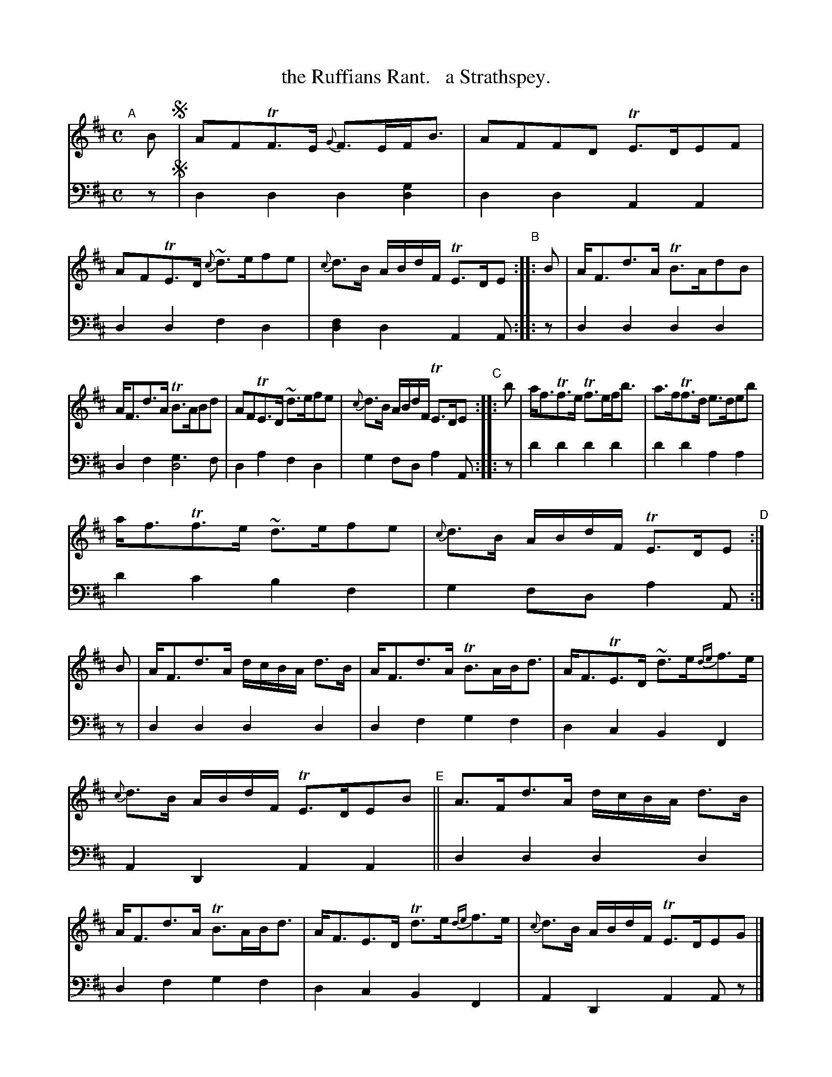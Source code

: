 X: 1331
T: the Ruffians Rant.   a Strathspey.
%R: strathspey, air
B: Niel Gow & Sons "Complete Repository" v.1 p.33 #1
Z: 2021 John Chambers <jc:trillian.mit.edu>
M: C
L: 1/8
K: D
% - - - - - - - - - -
% Voice 1 formatted for proofreading. (Expanded slightly from the book's version.)
V: 1 staves=2
"^A"[|] B !segno!|\
AFTF>E {G}F>EF<B | AFFD TE>DEF | AFTE>D {c}~d>efe | {c}d>B A/B/d/F/ TE>DE "^B":: B | A<Fd>A TB>AdB |
A<Fd>A TB>ABd | AFTE>D ~d>efe | {c}d>B A/B/d/F/ TE>DE "^C":: b | a<fTf>e Tf>ef<b | a>fTf>d e>deb |
a<fTf>e ~d>efe | {c}d>B A/B/d/F/ TE>DE "^D":| B | A<Fd>A d/c/B/A/ d>B | A<Fd>A TB>AB<d | A<FTE>D ~d>e{de}f>e |
{c}d>B A/B/d/F/ TE>DEB "^E"|| A>Fd>A d/c/B/A/ d>B | A<Fd>A TB>AB<d | A<FE>D Td>e{de}f>e | {c}d>B A/B/d/F/ TE>DEG |] 
y8 y8 y8 y8 \
"^F"|| (3.F(.A.F) (3.F(.d.F) (3.F(.B.F) (3.F(.d.F) | (3.F(.A.F) (3.F.(.d.F) TB>AB<d | A<FTE>D ~d>e{de}f>e | {c}d>B A/B/d/F/ E>DE<!segno!B |]
% - - - - - - - - - -
% Voice 2 preserves the book's staff layout.
V: 2 clef=bass middle=d
z !segno!|\
d2d2 d2[g2d2] | d2d2 A2A2 | d2d2 f2d2 | [f2d2]d2 A2A :: z | d2d2 d2d2 | d2f2 [g3d4]f |
d2a2 f2d2 | g2fd a2A :: z | d'2d'2 d'2d'2 | d'2d'2 a2 a2 | d'2c'2 b2f2 | g2fd a2A :| z |
d2d2 d2d2 | d2f2 g2f2 | d2c2 B2F2 | A2D2 A2 A2 || d2d2 d2d2 | d2f2 g2f2 | d2c2 B2F2 | A2D2 A2Az |]
y8 y8 y8 y8 \
|| d2d2 d2d2 | d2d2 [g2d2][f2d2] | d2c2 B2[f2F2] | g2fd a2A!segno!z |]
% - - - - - - - - - -
%%center  This [F] may be played in place of the last four Barrs [E] in the fouth Strain. Ad.Lib. 
